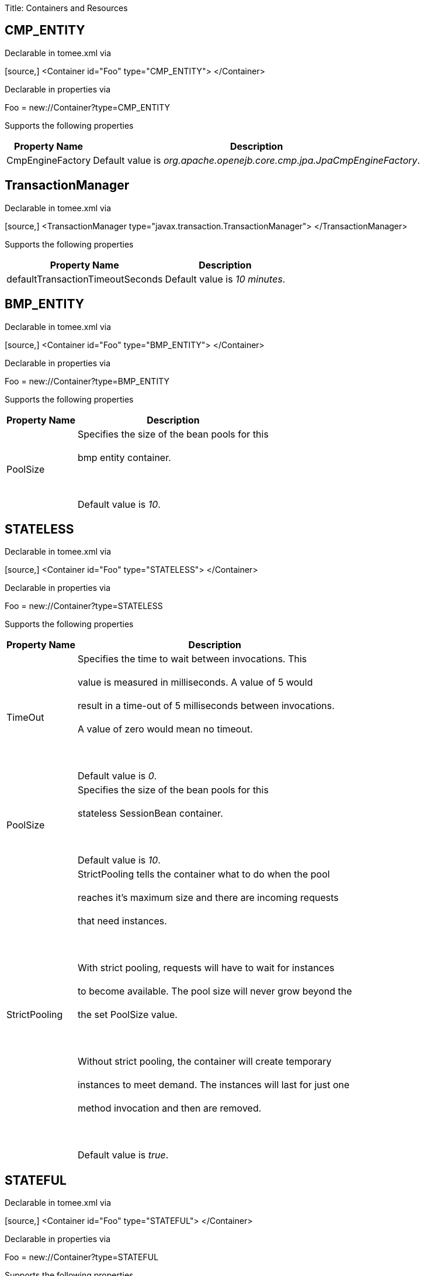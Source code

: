 :doctype: book

Title: Containers and Resources+++<div id="PageContent">++++++<a name="ContainersandResources-containers">++++++</a>+++

+++<a name="ContainersandResources-DefaultCMPContainercontainer">++++++</a>+++

== +++<a name="ContainersandResources-CMPENTITY">++++++</a>+++CMP_ENTITY

Declarable in tomee.xml via+++<div style="border-width: 1px;" class="code panel">++++++<div class="codeContent panelContent">+++[source,]
 <Container id="Foo" type="CMP_ENTITY">
 </Container>+++</div>++++++</div>+++

Declarable in properties via+++<div style="border-width: 1px;" class="panel">++++++<div class="panelContent">+++Foo = new://Container?type=CMP_ENTITY+++</div>++++++</div>+++

Supports the following properties+++<div class="table-wrap">++++++<table class="confluenceTable">++++++<tbody>++++++<tr>++++++<th>+++Property Name+++</th>+++
+++<th>+++Description+++</th>++++++</tr>+++
+++<tr>++++++<td>+++CmpEngineFactory+++</td>+++
+++<td>+++Default value is +++<em>+++org.apache.openejb.core.cmp.jpa.JpaCmpEngineFactory+++</em>+++.+++</td>++++++</tr>++++++</tbody>++++++</table>++++++</div>+++

+++<a name="ContainersandResources-TransactionManager">++++++</a>+++

== +++<a name="ContainersandResources-TxMgr">++++++</a>+++TransactionManager

Declarable in tomee.xml via+++<div style="border-width: 1px;" class="code panel">++++++<div class="codeContent panelContent">+++[source,]
 <TransactionManager type="javax.transaction.TransactionManager">
 </TransactionManager>+++</div>++++++</div>+++

Supports the following properties+++<div class="table-wrap">++++++<table class="confluenceTable">++++++<tbody>++++++<tr>++++++<th>+++Property Name+++</th>+++
+++<th>+++Description+++</th>++++++</tr>+++
+++<tr>++++++<td>+++defaultTransactionTimeoutSeconds+++</td>+++
+++<td>+++Default value is +++<em>+++10 minutes+++</em>+++.+++</td>++++++</tr>++++++</tbody>++++++</table>++++++</div>+++

+++<a name="ContainersandResources-DefaultBMPContainercontainer">++++++</a>+++

== +++<a name="ContainersandResources-BMPENTITY">++++++</a>+++BMP_ENTITY

Declarable in tomee.xml via+++<div style="border-width: 1px;" class="code panel">++++++<div class="codeContent panelContent">+++[source,]
 <Container id="Foo" type="BMP_ENTITY">
 </Container>+++</div>++++++</div>+++

Declarable in properties via+++<div style="border-width: 1px;" class="panel">++++++<div class="panelContent">+++Foo = new://Container?type=BMP_ENTITY+++</div>++++++</div>+++

Supports the following properties+++<div class="table-wrap">++++++<table class="confluenceTable">++++++<tbody>++++++<tr>++++++<th>+++Property Name+++</th>+++
+++<th>+++Description+++</th>++++++</tr>+++
+++<tr>++++++<td>+++PoolSize+++</td>+++
+++<td>+++Specifies the size of the bean pools for this+++<br class="atl-forced-newline">++++++</br>+++ bmp entity container.+++<br class="atl-forced-newline">++++++</br>+++ +++<br class="atl-forced-newline">++++++</br>+++ Default value is +++<em>+++10+++</em>+++.+++</td>++++++</tr>++++++</tbody>++++++</table>++++++</div>+++

+++<a name="ContainersandResources-DefaultStatelessContainercontainer">++++++</a>+++

== +++<a name="ContainersandResources-STATELESS">++++++</a>+++STATELESS

Declarable in tomee.xml via+++<div style="border-width: 1px;" class="code panel">++++++<div class="codeContent panelContent">+++[source,]
 <Container id="Foo" type="STATELESS">
 </Container>+++</div>++++++</div>+++

Declarable in properties via+++<div style="border-width: 1px;" class="panel">++++++<div class="panelContent">+++Foo = new://Container?type=STATELESS+++</div>++++++</div>+++

Supports the following properties+++<div class="table-wrap">++++++<table class="confluenceTable">++++++<tbody>++++++<tr>++++++<th>+++Property Name+++</th>+++
+++<th>+++Description+++</th>++++++</tr>+++
+++<tr>++++++<td>+++TimeOut+++</td>+++
+++<td>+++Specifies the time to wait between invocations. This+++<br class="atl-forced-newline">++++++</br>+++ value is measured in milliseconds. A value of 5 would+++<br class="atl-forced-newline">++++++</br>+++ result in a time-out of 5 milliseconds between invocations.+++<br class="atl-forced-newline">++++++</br>+++ A value of zero would mean no timeout.+++<br class="atl-forced-newline">++++++</br>+++ +++<br class="atl-forced-newline">++++++</br>+++ Default value is +++<em>+++0+++</em>+++.+++</td>++++++</tr>+++
+++<tr>++++++<td>+++PoolSize+++</td>+++
+++<td>+++Specifies the size of the bean pools for this+++<br class="atl-forced-newline">++++++</br>+++ stateless SessionBean container.+++<br class="atl-forced-newline">++++++</br>+++ +++<br class="atl-forced-newline">++++++</br>+++ Default value is +++<em>+++10+++</em>+++.+++</td>++++++</tr>+++
+++<tr>++++++<td>+++StrictPooling+++</td>+++
+++<td>+++StrictPooling tells the container what to do when the pool+++<br class="atl-forced-newline">++++++</br>+++ reaches it's maximum size and there are incoming requests+++<br class="atl-forced-newline">++++++</br>+++ that need instances.+++<br class="atl-forced-newline">++++++</br>+++ +++<br class="atl-forced-newline">++++++</br>+++ With strict pooling, requests will have to wait for instances+++<br class="atl-forced-newline">++++++</br>+++ to become available. The pool size will never grow beyond the+++<br class="atl-forced-newline">++++++</br>+++ the set PoolSize value.+++<br class="atl-forced-newline">++++++</br>+++ +++<br class="atl-forced-newline">++++++</br>+++ Without strict pooling, the container will create temporary+++<br class="atl-forced-newline">++++++</br>+++ instances to meet demand. The instances will last for just one+++<br class="atl-forced-newline">++++++</br>+++ method invocation and then are removed.+++<br class="atl-forced-newline">++++++</br>+++ +++<br class="atl-forced-newline">++++++</br>+++ Default value is +++<em>+++true+++</em>+++.+++</td>++++++</tr>++++++</tbody>++++++</table>++++++</div>+++

+++<a name="ContainersandResources-DefaultStatefulContainercontainer">++++++</a>+++

== +++<a name="ContainersandResources-STATEFUL">++++++</a>+++STATEFUL

Declarable in tomee.xml via+++<div style="border-width: 1px;" class="code panel">++++++<div class="codeContent panelContent">+++[source,]
 <Container id="Foo" type="STATEFUL">
 </Container>+++</div>++++++</div>+++

Declarable in properties via+++<div style="border-width: 1px;" class="panel">++++++<div class="panelContent">+++Foo = new://Container?type=STATEFUL+++</div>++++++</div>+++

Supports the following properties+++<div class="table-wrap">++++++<table class="confluenceTable">++++++<tbody>++++++<tr>++++++<th>+++Property Name+++</th>+++
+++<th>+++Description+++</th>++++++</tr>+++
+++<tr>++++++<td>+++Passivator+++</td>+++
+++<td>+++The passivator is responsible for writing beans to disk+++<br class="atl-forced-newline">++++++</br>+++ at passivation time. Different passivators can be used+++<br class="atl-forced-newline">++++++</br>+++ by setting this property to the fully qualified class name+++<br class="atl-forced-newline">++++++</br>+++ of the PassivationStrategy implementation. The passivator+++<br class="atl-forced-newline">++++++</br>+++ is not responsible for invoking any callbacks or other+++<br class="atl-forced-newline">++++++</br>+++ processing, its only responsibly is to write the bean state+++<br class="atl-forced-newline">++++++</br>+++ to disk.+++<br class="atl-forced-newline">++++++</br>+++ +++<br class="atl-forced-newline">++++++</br>+++ Known implementations:+++<br class="atl-forced-newline">++++++</br>+++ org.apache.openejb.core.stateful.RAFPassivater+++<br class="atl-forced-newline">++++++</br>+++ org.apache.openejb.core.stateful.SimplePassivater+++<br class="atl-forced-newline">++++++</br>+++ +++<br class="atl-forced-newline">++++++</br>+++ Default value is +++<em>+++org.apache.openejb.core.stateful.SimplePassivater+++</em>+++.+++</td>++++++</tr>+++
+++<tr>++++++<td>+++TimeOut+++</td>+++
+++<td>+++Specifies the time to wait between invocations. This+++<br class="atl-forced-newline">++++++</br>+++ value is measured in minutes. A value of 5 would+++<br class="atl-forced-newline">++++++</br>+++ result in a time-out of 5 minutes between invocations.+++<br class="atl-forced-newline">++++++</br>+++ A value of zero would mean no timeout.+++<br class="atl-forced-newline">++++++</br>+++ +++<br class="atl-forced-newline">++++++</br>+++ Default value is +++<em>+++20+++</em>+++.+++</td>++++++</tr>+++
+++<tr>++++++<td>+++PoolSize+++</td>+++
+++<td>+++Specifies the size of the bean pools for this+++<br class="atl-forced-newline">++++++</br>+++ stateful SessionBean container.+++<br class="atl-forced-newline">++++++</br>+++ +++<br class="atl-forced-newline">++++++</br>+++ Default value is +++<em>+++1000+++</em>+++.+++</td>++++++</tr>+++
+++<tr>++++++<td>+++BulkPassivate+++</td>+++
+++<td>+++Property name that specifies the number of instances+++<br class="atl-forced-newline">++++++</br>+++ to passivate at one time when doing bulk passivation.+++<br class="atl-forced-newline">++++++</br>+++ +++<br class="atl-forced-newline">++++++</br>+++ Default value is +++<em>+++100+++</em>+++.+++</td>++++++</tr>++++++</tbody>++++++</table>++++++</div>+++

+++<a name="ContainersandResources-DefaultMDBContainercontainer">++++++</a>+++

== +++<a name="ContainersandResources-MESSAGE">++++++</a>+++MESSAGE

Declarable in tomee.xml via+++<div style="border-width: 1px;" class="code panel">++++++<div class="codeContent panelContent">+++[source,]
 <Container id="Foo" type="MESSAGE">
 </Container>+++</div>++++++</div>+++

Declarable in properties via+++<div style="border-width: 1px;" class="panel">++++++<div class="panelContent">+++Foo = new://Container?type=MESSAGE+++</div>++++++</div>+++

Supports the following properties+++<div class="table-wrap">++++++<table class="confluenceTable">++++++<tbody>++++++<tr>++++++<th>+++Property Name+++</th>+++
+++<th>+++Description+++</th>++++++</tr>+++
+++<tr>++++++<td>+++ResourceAdapter+++</td>+++
+++<td>+++The resource adapter delivers messages to the container+++<br class="atl-forced-newline">++++++</br>+++ +++<br class="atl-forced-newline">++++++</br>+++ Default value is +++<em>+++Default JMS Resource Adapter+++</em>+++.+++</td>++++++</tr>+++
+++<tr>++++++<td>+++MessageListenerInterface+++</td>+++
+++<td>+++Specifies the message listener interface handled by this container+++<br class="atl-forced-newline">++++++</br>+++ +++<br class="atl-forced-newline">++++++</br>+++ Default value is +++<em>+++javax.jms.MessageListener+++</em>+++.+++</td>++++++</tr>+++
+++<tr>++++++<td>+++ActivationSpecClass+++</td>+++
+++<td>+++Specifies the activation spec class+++<br class="atl-forced-newline">++++++</br>+++ +++<br class="atl-forced-newline">++++++</br>+++ Default value is +++<em>+++org.apache.activemq.ra.ActiveMQActivationSpec+++</em>+++.+++</td>++++++</tr>+++
+++<tr>++++++<td>+++InstanceLimit+++</td>+++
+++<td>+++Specifies the maximum number of bean instances that are+++<br class="atl-forced-newline">++++++</br>+++ allowed to exist for each MDB deployment.+++<br class="atl-forced-newline">++++++</br>+++ +++<br class="atl-forced-newline">++++++</br>+++ Default value is +++<em>+++10+++</em>+++.+++</td>++++++</tr>++++++</tbody>++++++</table>++++++</div>+++

+++<a name="ContainersandResources-resources">++++++</a>+++

= +++<a name="ContainersandResources-Resources">++++++</a>+++Resources

+++<a name="ContainersandResources-DefaultJDBCDatabaseresource">++++++</a>+++

== +++<a name="ContainersandResources-javax.sql.DataSource">++++++</a>+++javax.sql.DataSource

Declarable in tomee.xml via+++<div style="border-width: 1px;" class="code panel">++++++<div class="codeContent panelContent">+++[source,]
 <Resource id="Foo" type="javax.sql.DataSource">
 </Resource>+++</div>++++++</div>+++

Declarable in properties via+++<div style="border-width: 1px;" class="panel">++++++<div class="panelContent">+++Foo = new://Resource?type=javax.sql.DataSource+++</div>++++++</div>+++

Supports the following properties+++<div class="table-wrap">++++++<table class="confluenceTable">++++++<tbody>++++++<tr>++++++<th>+++Property Name+++</th>+++
+++<th>+++Description+++</th>++++++</tr>+++
+++<tr>++++++<td>+++JtaManaged+++</td>+++
+++<td>+++Determines wether or not this data source should be JTA managed+++<br class="atl-forced-newline">++++++</br>+++ or user managed.&nbsp;&nbsp;If set to 'true' it will automatically be enrolled+++<br class="atl-forced-newline">++++++</br>+++ in any ongoing transactions.&nbsp;&nbsp;Calling begin/commit/rollback or setAutoCommit+++<br class="atl-forced-newline">++++++</br>+++ on the datasource or connection will not be allowed.&nbsp;&nbsp;If you need to perform+++<br class="atl-forced-newline">++++++</br>+++ these functions yourself, set JtaManaged to 'false'+++<br class="atl-forced-newline">++++++</br>+++ +++<br class="atl-forced-newline">++++++</br>+++ In terms of JPA persistence.xml:+++<br class="atl-forced-newline">++++++</br>+++ "JtaManaged=true" can be used as a 'jta-data-source'+++<br class="atl-forced-newline">++++++</br>+++ "JtaManaged=false" can be used as a 'non-jta-data-source'+++<br class="atl-forced-newline">++++++</br>+++ +++<br class="atl-forced-newline">++++++</br>+++ Default value is +++<em>+++true+++</em>+++.+++</td>++++++</tr>+++
+++<tr>++++++<td>+++JdbcDriver+++</td>+++
+++<td>+++Driver class name+++<br class="atl-forced-newline">++++++</br>+++ +++<br class="atl-forced-newline">++++++</br>+++ Default value is +++<em>+++org.hsqldb.jdbcDriver+++</em>+++.+++</td>++++++</tr>+++
+++<tr>++++++<td>+++JdbcUrl+++</td>+++
+++<td>+++Url for creating connections+++<br class="atl-forced-newline">++++++</br>+++ +++<br class="atl-forced-newline">++++++</br>+++ Default value is +++<em>+++jdbc:hsqldb:file:data/hsqldb/hsqldb+++</em>+++.+++</td>++++++</tr>+++
+++<tr>++++++<td>+++UserName+++</td>+++
+++<td>+++Default user name+++<br class="atl-forced-newline">++++++</br>+++ +++<br class="atl-forced-newline">++++++</br>+++ Default value is +++<em>+++sa+++</em>+++.+++</td>++++++</tr>+++
+++<tr>++++++<td>+++Password+++</td>+++
+++<td>+++Default password+++</td>++++++</tr>+++
+++<tr>++++++<td>+++ConnectionProperties+++</td>+++
+++<td>+++The connection properties that will be sent to the JDBC+++<br class="atl-forced-newline">++++++</br>+++ driver when establishing new connections+++<br class="atl-forced-newline">++++++</br>+++ +++<br class="atl-forced-newline">++++++</br>+++ Format of the string must be [propertyName=property;]*+++<br class="atl-forced-newline">++++++</br>+++ +++<br class="atl-forced-newline">++++++</br>+++ NOTE - The "user" and "password" properties will be passed+++<br class="atl-forced-newline">++++++</br>+++ explicitly, so they do not need to be included here.+++</td>++++++</tr>+++
+++<tr>++++++<td>+++DefaultAutoCommit+++</td>+++
+++<td>+++The default auto-commit state of new connections+++<br class="atl-forced-newline">++++++</br>+++ +++<br class="atl-forced-newline">++++++</br>+++ Default value is +++<em>+++true+++</em>+++.+++</td>++++++</tr>+++
+++<tr>++++++<td>+++DefaultReadOnly+++</td>+++
+++<td>+++The default read-only state of new connections+++<br class="atl-forced-newline">++++++</br>+++ If not set then the setReadOnly method will not be called.+++<br class="atl-forced-newline">++++++</br>+++ (Some drivers don't support read only mode, ex: Informix)+++</td>++++++</tr>+++
+++<tr>++++++<td>+++DefaultTransactionIsolation+++</td>+++
+++<td>+++The default TransactionIsolation state of new connections+++<br class="atl-forced-newline">++++++</br>+++ If not set then the setTransactionIsolation method will not+++<br class="atl-forced-newline">++++++</br>+++ be called. The allowed values for this property are:+++<br class="atl-forced-newline">++++++</br>+++&nbsp;&nbsp;&nbsp;&nbsp; NONE+++<br class="atl-forced-newline">++++++</br>+++&nbsp;&nbsp;&nbsp;&nbsp; READ_COMMITTED+++<br class="atl-forced-newline">++++++</br>+++&nbsp;&nbsp;&nbsp;&nbsp; READ_UNCOMMITTED+++<br class="atl-forced-newline">++++++</br>+++&nbsp;&nbsp;&nbsp;&nbsp; REPEATABLE_READ+++<br class="atl-forced-newline">++++++</br>+++&nbsp;&nbsp;&nbsp;&nbsp; SERIALIZABLE+++<br class="atl-forced-newline">++++++</br>+++ +++<br class="atl-forced-newline">++++++</br>+++ Note: Most JDBC drivers do not support all isolation levels+++</td>++++++</tr>+++
+++<tr>++++++<td>+++InitialSize+++</td>+++
+++<td>+++The initial number of connections that are created when the+++<br class="atl-forced-newline">++++++</br>+++ pool is started+++<br class="atl-forced-newline">++++++</br>+++ +++<br class="atl-forced-newline">++++++</br>+++ Default value is +++<em>+++0+++</em>+++.+++</td>++++++</tr>+++
+++<tr>++++++<td>+++MaxActive+++</td>+++
+++<td>+++The maximum number of active connections that can be+++<br class="atl-forced-newline">++++++</br>+++ allocated from this pool at the same time, or a negative+++<br class="atl-forced-newline">++++++</br>+++ number for no limit.+++<br class="atl-forced-newline">++++++</br>+++ +++<br class="atl-forced-newline">++++++</br>+++ Default value is +++<em>+++20+++</em>+++.+++</td>++++++</tr>+++
+++<tr>++++++<td>+++MaxIdle+++</td>+++
+++<td>+++The maximum number of connections that can remain idle in+++<br class="atl-forced-newline">++++++</br>+++ the pool, without extra ones being released, or a negative+++<br class="atl-forced-newline">++++++</br>+++ number for no limit.+++<br class="atl-forced-newline">++++++</br>+++ +++<br class="atl-forced-newline">++++++</br>+++ Default value is +++<em>+++20+++</em>+++.+++</td>++++++</tr>+++
+++<tr>++++++<td>+++MinIdle+++</td>+++
+++<td>+++The minimum number of connections that can remain idle in+++<br class="atl-forced-newline">++++++</br>+++ the pool, without extra ones being created, or zero to+++<br class="atl-forced-newline">++++++</br>+++ create none.+++<br class="atl-forced-newline">++++++</br>+++ +++<br class="atl-forced-newline">++++++</br>+++ Default value is +++<em>+++0+++</em>+++.+++</td>++++++</tr>+++
+++<tr>++++++<td>+++MaxWait+++</td>+++
+++<td>+++The maximum number of milliseconds that the pool will wait+++<br class="atl-forced-newline">++++++</br>+++ (when there are no available connections) for a connection+++<br class="atl-forced-newline">++++++</br>+++ to be returned before throwing an exception, or -1 to wait+++<br class="atl-forced-newline">++++++</br>+++ indefinitely.+++<br class="atl-forced-newline">++++++</br>+++ +++<br class="atl-forced-newline">++++++</br>+++ Default value is +++<em>+++-1+++</em>+++.+++</td>++++++</tr>+++
+++<tr>++++++<td>+++ValidationQuery+++</td>+++
+++<td>+++The SQL query that will be used to validate connections from+++<br class="atl-forced-newline">++++++</br>+++ this pool before returning them to the caller. If specified,+++<br class="atl-forced-newline">++++++</br>+++ this query MUST be an SQL SELECT statement that returns at+++<br class="atl-forced-newline">++++++</br>+++ least one row.+++</td>++++++</tr>+++
+++<tr>++++++<td>+++TestOnBorrow+++</td>+++
+++<td>+++If true connections will be validated before being borrowed+++<br class="atl-forced-newline">++++++</br>+++ from the pool. If the validation fails, the connection is+++<br class="atl-forced-newline">++++++</br>+++ destroyed, and a new conection will be retrieved from the+++<br class="atl-forced-newline">++++++</br>+++ pool (and validated).+++<br class="atl-forced-newline">++++++</br>+++ +++<br class="atl-forced-newline">++++++</br>+++ NOTE - for a true value to have any effect, the+++<br class="atl-forced-newline">++++++</br>+++ ValidationQuery parameter must be set.+++<br class="atl-forced-newline">++++++</br>+++ +++<br class="atl-forced-newline">++++++</br>+++ Default value is +++<em>+++true+++</em>+++.+++</td>++++++</tr>+++
+++<tr>++++++<td>+++TestOnReturn+++</td>+++
+++<td>+++If true connections will be validated before being returned+++<br class="atl-forced-newline">++++++</br>+++ to the pool.&nbsp;&nbsp;If the validation fails, the connection is+++<br class="atl-forced-newline">++++++</br>+++ destroyed instead of being returned to the pool.+++<br class="atl-forced-newline">++++++</br>+++ +++<br class="atl-forced-newline">++++++</br>+++ NOTE - for a true value to have any effect, the+++<br class="atl-forced-newline">++++++</br>+++ ValidationQuery parameter must be set.+++<br class="atl-forced-newline">++++++</br>+++ +++<br class="atl-forced-newline">++++++</br>+++ Default value is +++<em>+++false+++</em>+++.+++</td>++++++</tr>+++
+++<tr>++++++<td>+++TestWhileIdle+++</td>+++
+++<td>+++If true connections will be validated by the idle connection+++<br class="atl-forced-newline">++++++</br>+++ evictor (if any). If the validation fails, the connection is+++<br class="atl-forced-newline">++++++</br>+++ destroyed and removed from the pool+++<br class="atl-forced-newline">++++++</br>+++ +++<br class="atl-forced-newline">++++++</br>+++ NOTE - for a true value to have any effect, the+++<br class="atl-forced-newline">++++++</br>+++ timeBetweenEvictionRunsMillis property must be a positive+++<br class="atl-forced-newline">++++++</br>+++ number and the ValidationQuery parameter must be set.+++<br class="atl-forced-newline">++++++</br>+++ +++<br class="atl-forced-newline">++++++</br>+++ Default value is +++<em>+++false+++</em>+++.+++</td>++++++</tr>+++
+++<tr>++++++<td>+++TimeBetweenEvictionRunsMillis+++</td>+++
+++<td>+++The number of milliseconds to sleep between runs of the idle+++<br class="atl-forced-newline">++++++</br>+++ connection evictor thread. When set to a negative number, no+++<br class="atl-forced-newline">++++++</br>+++ idle connection evictor thread will be run.+++<br class="atl-forced-newline">++++++</br>+++ +++<br class="atl-forced-newline">++++++</br>+++ Default value is +++<em>+++-1+++</em>+++.+++</td>++++++</tr>+++
+++<tr>++++++<td>+++NumTestsPerEvictionRun+++</td>+++
+++<td>+++The number of connectionss to examine during each run of the+++<br class="atl-forced-newline">++++++</br>+++ idle connection evictor thread (if any).+++<br class="atl-forced-newline">++++++</br>+++ +++<br class="atl-forced-newline">++++++</br>+++ Default value is +++<em>+++3+++</em>+++.+++</td>++++++</tr>+++
+++<tr>++++++<td>+++MinEvictableIdleTimeMillis+++</td>+++
+++<td>+++The minimum amount of time a connection may sit idle in the+++<br class="atl-forced-newline">++++++</br>+++ pool before it is eligable for eviction by the idle+++<br class="atl-forced-newline">++++++</br>+++ connection evictor (if any).+++<br class="atl-forced-newline">++++++</br>+++ +++<br class="atl-forced-newline">++++++</br>+++ Default value is +++<em>+++1800000+++</em>+++.+++</td>++++++</tr>+++
+++<tr>++++++<td>+++PoolPreparedStatements+++</td>+++
+++<td>+++If true, a statement pool is created for each Connection and+++<br class="atl-forced-newline">++++++</br>+++ PreparedStatements created by one of the following methods are+++<br class="atl-forced-newline">++++++</br>+++ pooled:+++<br class="atl-forced-newline">++++++</br>+++&nbsp;&nbsp;&nbsp;&nbsp;public PreparedStatement prepareStatement(String sql);+++<br class="atl-forced-newline">++++++</br>+++&nbsp;&nbsp;&nbsp;&nbsp;public PreparedStatement prepareStatement(String sql,+++<br class="atl-forced-newline">++++++</br>+++&nbsp;&nbsp;&nbsp;&nbsp;&nbsp;&nbsp;&nbsp;&nbsp;&nbsp;&nbsp;&nbsp;&nbsp;int resultSetType,+++<br class="atl-forced-newline">++++++</br>+++&nbsp;&nbsp;&nbsp;&nbsp;&nbsp;&nbsp;&nbsp;&nbsp;&nbsp;&nbsp;&nbsp;&nbsp;int resultSetConcurrency)+++<br class="atl-forced-newline">++++++</br>+++ +++<br class="atl-forced-newline">++++++</br>+++ Default value is +++<em>+++false+++</em>+++.+++</td>++++++</tr>+++
+++<tr>++++++<td>+++MaxOpenPreparedStatements+++</td>+++
+++<td>+++The maximum number of open statements that can be allocated+++<br class="atl-forced-newline">++++++</br>+++ from the statement pool at the same time, or zero for no+++<br class="atl-forced-newline">++++++</br>+++ limit.+++<br class="atl-forced-newline">++++++</br>+++ +++<br class="atl-forced-newline">++++++</br>+++ NOTE - Some drivers have limits on the number of open+++<br class="atl-forced-newline">++++++</br>+++ statements, so make sure there are some resources left+++<br class="atl-forced-newline">++++++</br>+++ for the other (non-prepared) statements.+++<br class="atl-forced-newline">++++++</br>+++ +++<br class="atl-forced-newline">++++++</br>+++ Default value is +++<em>+++0+++</em>+++.+++</td>++++++</tr>+++
+++<tr>++++++<td>+++AccessToUnderlyingConnectionAllowed+++</td>+++
+++<td>+++If true the raw physical connection to the database can be+++<br class="atl-forced-newline">++++++</br>+++ accessed using the following construct:+++<br class="atl-forced-newline">++++++</br>+++&nbsp;&nbsp;&nbsp;&nbsp; Connection conn = ds.getConnection();+++<br class="atl-forced-newline">++++++</br>+++&nbsp;&nbsp;&nbsp;&nbsp; Connection rawConn = ((DelegatingConnection) conn).getInnermostDelegate();+++<br class="atl-forced-newline">++++++</br>+++&nbsp;&nbsp;&nbsp;&nbsp; \...+++<br class="atl-forced-newline">++++++</br>+++&nbsp;&nbsp;&nbsp;&nbsp; conn.close()+++<br class="atl-forced-newline">++++++</br>+++ +++<br class="atl-forced-newline">++++++</br>+++ Default is false, because misbehaving programs can do harmfull+++<br class="atl-forced-newline">++++++</br>+++ things to the raw connection shuch as closing the raw+++<br class="atl-forced-newline">++++++</br>+++ connection or continuing to use the raw connection after it+++<br class="atl-forced-newline">++++++</br>+++ has been assigned to another logical connection.&nbsp;&nbsp;Be carefull+++<br class="atl-forced-newline">++++++</br>+++ and only use when you need direct access to driver specific+++<br class="atl-forced-newline">++++++</br>+++ extentions.+++<br class="atl-forced-newline">++++++</br>+++ +++<br class="atl-forced-newline">++++++</br>+++ NOTE: Do NOT close the underlying connection, only the+++<br class="atl-forced-newline">++++++</br>+++ original logical connection wrapper.+++<br class="atl-forced-newline">++++++</br>+++ +++<br class="atl-forced-newline">++++++</br>+++ Default value is +++<em>+++false+++</em>+++.+++</td>++++++</tr>++++++</tbody>++++++</table>++++++</div>+++

+++<a name="ContainersandResources-DefaultJMSResourceAdapterresource">++++++</a>+++

== +++<a name="ContainersandResources-ActiveMQResourceAdapter">++++++</a>+++ActiveMQResourceAdapter

Declarable in tomee.xml via+++<div style="border-width: 1px;" class="code panel">++++++<div class="codeContent panelContent">+++[source,]
 <Resource id="Foo" type="ActiveMQResourceAdapter">
 </Resource>+++</div>++++++</div>+++

Declarable in properties via+++<div style="border-width: 1px;" class="panel">++++++<div class="panelContent">+++Foo = new://Resource?type=ActiveMQResourceAdapter+++</div>++++++</div>+++

Supports the following properties+++<div class="table-wrap">++++++<table class="confluenceTable">++++++<tbody>++++++<tr>++++++<th>+++Property Name+++</th>+++
+++<th>+++Description+++</th>++++++</tr>+++
+++<tr>++++++<td>+++BrokerXmlConfig+++</td>+++
+++<td>+++Broker configuration+++<br class="atl-forced-newline">++++++</br>+++ +++<br class="atl-forced-newline">++++++</br>+++ Default value is +++<em>+++broker:(tcp://localhost:61616)?useJmx=false+++</em>+++.+++</td>++++++</tr>+++
+++<tr>++++++<td>+++ServerUrl+++</td>+++
+++<td>+++Broker address+++<br class="atl-forced-newline">++++++</br>+++ +++<br class="atl-forced-newline">++++++</br>+++ Default value is +++<em>+++vm://localhost?async=true+++</em>+++.+++</td>++++++</tr>+++
+++<tr>++++++<td>+++DataSource+++</td>+++
+++<td>+++DataSource for persistence messages+++<br class="atl-forced-newline">++++++</br>+++ +++<br class="atl-forced-newline">++++++</br>+++ Default value is +++<em>+++Default Unmanaged JDBC Database+++</em>+++.+++</td>++++++</tr>++++++</tbody>++++++</table>++++++</div>+++

+++<a name="ContainersandResources-DefaultJMSConnectionFactoryresource">++++++</a>+++

== +++<a name="ContainersandResources-javax.jms.ConnectionFactory">++++++</a>+++javax.jms.ConnectionFactory

Declarable in tomee.xml via+++<div style="border-width: 1px;" class="code panel">++++++<div class="codeContent panelContent">+++[source,]
 <Resource id="Foo" type="javax.jms.ConnectionFactory">
 </Resource>+++</div>++++++</div>+++

Declarable in properties via+++<div style="border-width: 1px;" class="panel">++++++<div class="panelContent">+++Foo = new://Resource?type=javax.jms.ConnectionFactory+++</div>++++++</div>+++

Supports the following properties+++<div class="table-wrap">++++++<table class="confluenceTable">++++++<tbody>++++++<tr>++++++<th>+++Property Name+++</th>+++
+++<th>+++Description+++</th>++++++</tr>+++
+++<tr>++++++<td>+++ResourceAdapter+++</td>+++
+++<td>+++Default value is +++<em>+++Default JMS Resource Adapter+++</em>+++.+++</td>++++++</tr>+++
+++<tr>++++++<td>+++TransactionSupport+++</td>+++
+++<td>+++Specifies if the connection is enrolled in global transaction+++<br class="atl-forced-newline">++++++</br>+++ allowed values: xa, local or none+++<br class="atl-forced-newline">++++++</br>+++ +++<br class="atl-forced-newline">++++++</br>+++ Default value is +++<em>+++xa+++</em>+++.+++</td>++++++</tr>+++
+++<tr>++++++<td>+++PoolMaxSize+++</td>+++
+++<td>+++Maximum number of physical connection to the ActiveMQ broker+++<br class="atl-forced-newline">++++++</br>+++ +++<br class="atl-forced-newline">++++++</br>+++ Default value is +++<em>+++10+++</em>+++.+++</td>++++++</tr>+++
+++<tr>++++++<td>+++PoolMinSize+++</td>+++
+++<td>+++Minimum number of physical connection to the ActiveMQ broker+++<br class="atl-forced-newline">++++++</br>+++ +++<br class="atl-forced-newline">++++++</br>+++ Default value is +++<em>+++0+++</em>+++.+++</td>++++++</tr>+++
+++<tr>++++++<td>+++ConnectionMaxWaitMilliseconds+++</td>+++
+++<td>+++Maximum amount of time to wait for a connection+++<br class="atl-forced-newline">++++++</br>+++ +++<br class="atl-forced-newline">++++++</br>+++ Default value is +++<em>+++5000+++</em>+++.+++</td>++++++</tr>+++
+++<tr>++++++<td>+++ConnectionMaxIdleMinutes+++</td>+++
+++<td>+++Maximum amount of time a connection can be idle before being reclaimed+++<br class="atl-forced-newline">++++++</br>+++ +++<br class="atl-forced-newline">++++++</br>+++ Default value is +++<em>+++15+++</em>+++.+++</td>++++++</tr>++++++</tbody>++++++</table>++++++</div>+++

+++<a name="ContainersandResources-DefaultQueueresource">++++++</a>+++

== +++<a name="ContainersandResources-javax.jms.Queue">++++++</a>+++javax.jms.Queue

Declarable in tomee.xml via+++<div style="border-width: 1px;" class="code panel">++++++<div class="codeContent panelContent">+++[source,]
 <Resource id="Foo" type="javax.jms.Queue">
 </Resource>+++</div>++++++</div>+++

Declarable in properties via+++<div style="border-width: 1px;" class="panel">++++++<div class="panelContent">+++Foo = new://Resource?type=javax.jms.Queue+++</div>++++++</div>+++

Supports the following properties+++<div class="table-wrap">++++++<table class="confluenceTable">++++++<tbody>++++++<tr>++++++<th>+++Property Name+++</th>+++
+++<th>+++Description+++</th>++++++</tr>+++
+++<tr>++++++<td>+++destination+++</td>+++
+++<td>+++Specifies the name of the queue+++</td>++++++</tr>++++++</tbody>++++++</table>++++++</div>+++

+++<a name="ContainersandResources-DefaultTopicresource">++++++</a>+++

== +++<a name="ContainersandResources-javax.jms.Topic">++++++</a>+++javax.jms.Topic

Declarable in tomee.xml via+++<div style="border-width: 1px;" class="code panel">++++++<div class="codeContent panelContent">+++[source,]
 <Resource id="Foo" type="javax.jms.Topic">
 </Resource>+++</div>++++++</div>+++

Declarable in properties via+++<div style="border-width: 1px;" class="panel">++++++<div class="panelContent">+++Foo = new://Resource?type=javax.jms.Topic+++</div>++++++</div>+++

Supports the following properties+++<div class="table-wrap">++++++<table class="confluenceTable">++++++<tbody>++++++<tr>++++++<th>+++Property Name+++</th>+++
+++<th>+++Description+++</th>++++++</tr>+++
+++<tr>++++++<td>+++destination+++</td>+++
+++<td>+++Specifies the name of the topic+++</td>++++++</tr>++++++</tbody>++++++</table>++++++</div>+++

+++<a name="ContainersandResources-DefaultORBresource">++++++</a>+++

== +++<a name="ContainersandResources-org.omg.CORBA.ORB">++++++</a>+++org.omg.CORBA.ORB

Declarable in tomee.xml via+++<div style="border-width: 1px;" class="code panel">++++++<div class="codeContent panelContent">+++[source,]
 <Resource id="Foo" type="org.omg.CORBA.ORB">
 </Resource>+++</div>++++++</div>+++

Declarable in properties via+++<div style="border-width: 1px;" class="panel">++++++<div class="panelContent">+++Foo = new://Resource?type=org.omg.CORBA.ORB+++</div>++++++</div>+++

No properties.

+++<a name="ContainersandResources-DefaultMailSessionresource">++++++</a>+++

== +++<a name="ContainersandResources-javax.mail.Session">++++++</a>+++javax.mail.Session

Declarable in tomee.xml via+++<div style="border-width: 1px;" class="code panel">++++++<div class="codeContent panelContent">+++[source,]
 <Resource id="Foo" type="javax.mail.Session">
 </Resource>+++</div>++++++</div>+++

Declarable in properties via+++<div style="border-width: 1px;" class="panel">++++++<div class="panelContent">+++Foo = new://Resource?type=javax.mail.Session+++</div>++++++</div>+++

No properties.+++</div>+++
